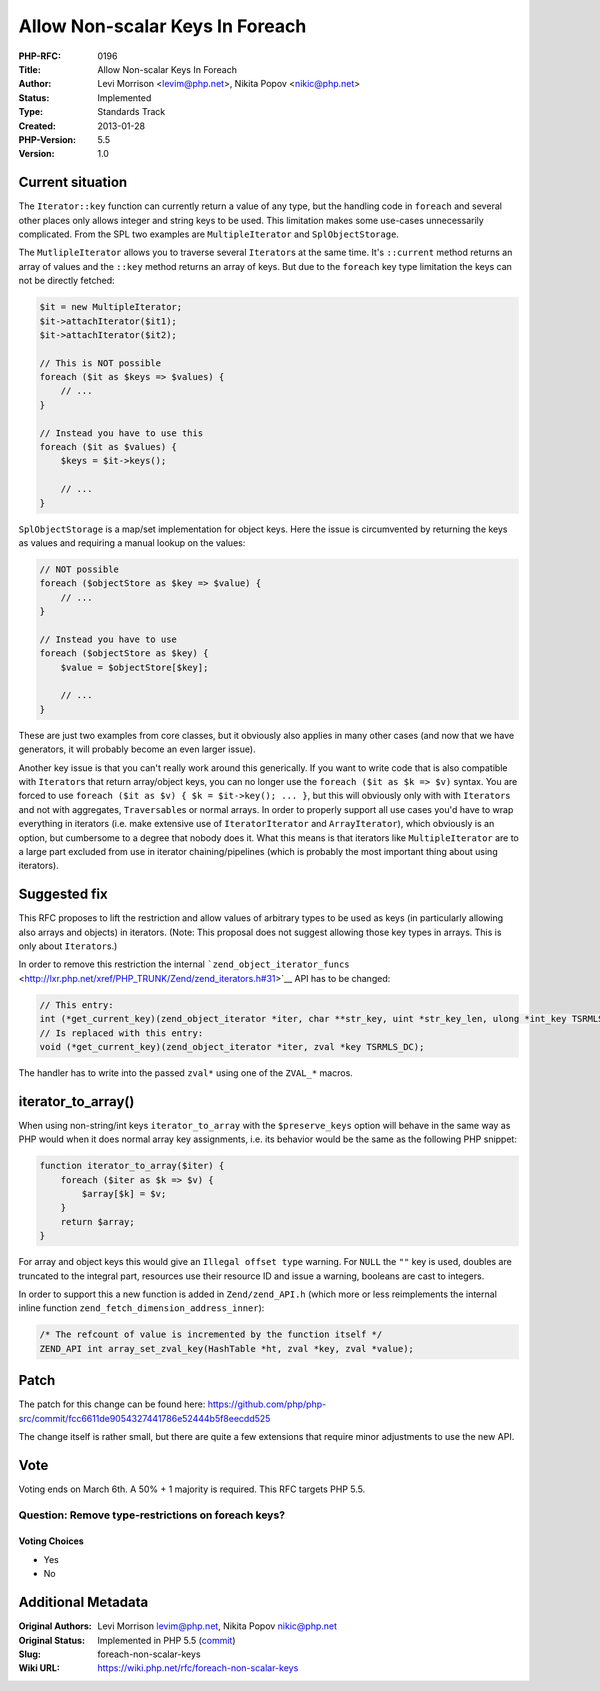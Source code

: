 Allow Non-scalar Keys In Foreach
================================

:PHP-RFC: 0196
:Title: Allow Non-scalar Keys In Foreach
:Author: Levi Morrison <levim@php.net>, Nikita Popov <nikic@php.net>
:Status: Implemented
:Type: Standards Track
:Created: 2013-01-28
:PHP-Version: 5.5
:Version: 1.0

Current situation
-----------------

The ``Iterator::key`` function can currently return a value of any type,
but the handling code in ``foreach`` and several other places only
allows integer and string keys to be used. This limitation makes some
use-cases unnecessarily complicated. From the SPL two examples are
``MultipleIterator`` and ``SplObjectStorage``.

The ``MutlipleIterator`` allows you to traverse several ``Iterator``\ s
at the same time. It's ``::current`` method returns an array of values
and the ``::key`` method returns an array of keys. But due to the
``foreach`` key type limitation the keys can not be directly fetched:

.. code:: php

   $it = new MultipleIterator;
   $it->attachIterator($it1);
   $it->attachIterator($it2);

   // This is NOT possible
   foreach ($it as $keys => $values) {
       // ...
   }

   // Instead you have to use this
   foreach ($it as $values) {
       $keys = $it->keys();
       
       // ...
   }

``SplObjectStorage`` is a map/set implementation for object keys. Here
the issue is circumvented by returning the keys as values and requiring
a manual lookup on the values:

.. code:: php

   // NOT possible
   foreach ($objectStore as $key => $value) {
       // ...
   }

   // Instead you have to use
   foreach ($objectStore as $key) {
       $value = $objectStore[$key];
       
       // ...
   }

These are just two examples from core classes, but it obviously also
applies in many other cases (and now that we have generators, it will
probably become an even larger issue).

Another key issue is that you can't really work around this generically.
If you want to write code that is also compatible with ``Iterator``\ s
that return array/object keys, you can no longer use the
``foreach ($it as $k => $v)`` syntax. You are forced to use
``foreach ($it as $v) { $k = $it->key(); ... }``, but this will
obviously only with with ``Iterator``\ s and not with aggregates,
``Traversable``\ s or normal arrays. In order to properly support all
use cases you'd have to wrap everything in iterators (i.e. make
extensive use of ``IteratorIterator`` and ``ArrayIterator``), which
obviously is an option, but cumbersome to a degree that nobody does it.
What this means is that iterators like ``MultipleIterator`` are to a
large part excluded from use in iterator chaining/pipelines (which is
probably the most important thing about using iterators).

Suggested fix
-------------

This RFC proposes to lift the restriction and allow values of arbitrary
types to be used as keys (in particularly allowing also arrays and
objects) in iterators. (Note: This proposal does not suggest allowing
those key types in arrays. This is only about ``Iterator``\ s.)

In order to remove this restriction the internal
```zend_object_iterator_funcs`` <http://lxr.php.net/xref/PHP_TRUNK/Zend/zend_iterators.h#31>`__
API has to be changed:

.. code:: c

   // This entry:
   int (*get_current_key)(zend_object_iterator *iter, char **str_key, uint *str_key_len, ulong *int_key TSRMLS_DC);
   // Is replaced with this entry:
   void (*get_current_key)(zend_object_iterator *iter, zval *key TSRMLS_DC);

The handler has to write into the passed ``zval*`` using one of the
``ZVAL_*`` macros.

iterator_to_array()
-------------------

When using non-string/int keys ``iterator_to_array`` with the
``$preserve_keys`` option will behave in the same way as PHP would when
it does normal array key assignments, i.e. its behavior would be the
same as the following PHP snippet:

.. code:: php

   function iterator_to_array($iter) {
       foreach ($iter as $k => $v) {
           $array[$k] = $v;
       }
       return $array;
   }

For array and object keys this would give an ``Illegal offset type``
warning. For ``NULL`` the ``""`` key is used, doubles are truncated to
the integral part, resources use their resource ID and issue a warning,
booleans are cast to integers.

In order to support this a new function is added in ``Zend/zend_API.h``
(which more or less reimplements the internal inline function
``zend_fetch_dimension_address_inner``):

.. code:: c

   /* The refcount of value is incremented by the function itself */
   ZEND_API int array_set_zval_key(HashTable *ht, zval *key, zval *value);

Patch
-----

The patch for this change can be found here:
https://github.com/php/php-src/commit/fcc6611de9054327441786e52444b5f8eecdd525

The change itself is rather small, but there are quite a few extensions
that require minor adjustments to use the new API.

Vote
----

Voting ends on March 6th. A 50% + 1 majority is required. This RFC
targets PHP 5.5.

Question: Remove type-restrictions on foreach keys?
~~~~~~~~~~~~~~~~~~~~~~~~~~~~~~~~~~~~~~~~~~~~~~~~~~~

Voting Choices
^^^^^^^^^^^^^^

-  Yes
-  No

Additional Metadata
-------------------

:Original Authors: Levi Morrison levim@php.net, Nikita Popov nikic@php.net
:Original Status: Implemented in PHP 5.5 (`commit <https://github.com/php/php-src/commit/fcc6611de9054327441786e52444b5f8eecdd525>`__)
:Slug: foreach-non-scalar-keys
:Wiki URL: https://wiki.php.net/rfc/foreach-non-scalar-keys
